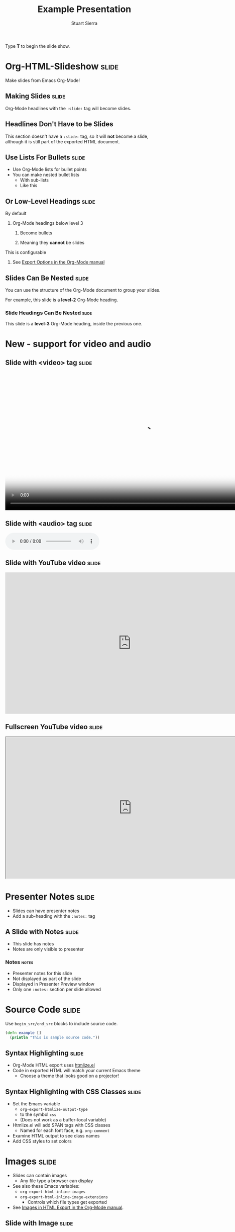 #+TITLE: Example Presentation
#+AUTHOR: Stuart Sierra
#+BEGIN_EXPORT HTML
<p>Type <strong>T</strong> to begin the slide show.</p>
#+END_EXPORT

* Org-HTML-Slideshow                                                  :slide:

Make slides from Emacs Org-Mode!

** Making Slides                                                      :slide:

Org-Mode headlines with the =:slide:= tag will become slides.

** Headlines Don't Have to be Slides

This section doesn't have a =:slide:= tag, so it will *not* become a slide, although it is still part of the exported HTML document.

** Use Lists For Bullets                                              :slide:

- Use Org-Mode lists for bullet points
- You can make nested bullet lists
  - With sub-lists
  - Like this

** Or Low-Level Headings                                              :slide:

**** By default
***** Org-Mode headings below level 3
****** Become bullets
****** Meaning they *cannot* be slides
**** This is configurable
***** See [[http://orgmode.org/manual/Export-options.html][Export Options in the Org-Mode manual]]

** Slides Can Be Nested                                               :slide:

You can use the structure of the Org-Mode document to group your slides.

For example, this slide is a *level-2* Org-Mode heading.

*** Slide Headings Can Be Nested                                      :slide:

This slide is a *level-3* Org-Mode heading, inside the previous one.

* New - support for video and audio
** Slide with <video> tag                                             :slide:
#+BEGIN_EXPORT HTML
<video width="880" preload="auto" controls poster="src/img/poster.jpg">
  <source src="src/media/video.mp4">
  Browser doesn't support HTML5 video.
</video>
#+END_export

** Slide with <audio> tag                                             :slide:
#+BEGIN_EXPORT HTML
<audio preload="auto" controls>
  <source src="src/media/audio.mp3">
  Browser doesn't support HTML5 audio.
</audio>
#+END_export


** Slide with YouTube video                                           :slide:

#+BEGIN_EXPORT HTML
<iframe class="ytvid" width="800" height="450" src="https://www.youtube.com/embed/9zSVu76AX3I" frameborder="0" allowfullscreen></iframe>
#+END_export

** Fullscreen YouTube video  :slide:

#+BEGIN_EXPORT HTML
<div class="video-background">
  <div class="video-foreground">
<iframe class="ytvid" width="800" height="450" src="https://www.youtube.com/embed/9zSVu76AX3I" allowfullscreen></iframe>

</div>
 </div>



#+END_export

* Presenter Notes                                                     :slide:

- Slides can have presenter notes
- Add a sub-heading with the =:notes:= tag

** A Slide with Notes                                                 :slide:

- This slide has notes
- Notes are only visible to presenter

*** Notes                                                             :notes:

- Presenter notes for this slide
- Not displayed as part of the slide
- Displayed in Presenter Preview window
- Only one =:notes:= section per slide allowed

* Source Code                                                         :slide:

Use =begin_src/end_src= blocks to include source code.

#+begin_src clojure
  (defn example []
    (println "This is sample source code."))
#+end_src

** Syntax Highlighting                                                :slide:

- Org-Mode HTML export uses [[http://www.emacswiki.org/emacs/Htmlize][htmlize.el]]
- Code in exported HTML will match your current Emacs theme
  - Choose a theme that looks good on a projector!

** Syntax Highlighting with CSS Classes                               :slide:

- Set the Emacs variable
  - =org-export-htmlize-output-type=
  - to the symbol =css=
  - (Does not work as a buffer-local variable)
- Htmlize.el will add SPAN tags with CSS classes
  - Named for each font face, e.g. =org-comment=
- Examine HTML output to see class names
- Add CSS styles to set colors

* Images                                                              :slide:

- Slides can contain images
  - Any file type a browser can display
- See also these Emacs variables:
  - =org-export-html-inline-images=
  - =org-export-html-inline-image-extensions=
    - Controls which file types get exported
- See [[http://orgmode.org/manual/Images-in-HTML-export.html][Images in HTML Export in the Org-Mode manual]].

** Slide with Image                                                   :slide:

Make a =file:= link with the path to the image and no link text.

[[file:example-image.svg]]

This example image is public-domain [[http://openclipart.org/detail/165554/geodesic_dome-by-yoderj][clip art by Josiah / yoderj]].

* Styling                                                             :slide:

- Use CSS styles to control appearance of slides
- Extra tags on a slide become extra CSS classes on its HTML

** Org-Mode Tag as CSS Class                          :slide:blue_background:

- This slide has the =:blue_background:= tag
  - Which is a class defined in =projection.css=
- Make up your own tags
  - Add them to the CSS file

* Placing Stylesheets/JavaScript                                      :slide:

Include the stylesheets and JavaScript at the *bottom* of your Org-Mode file.

They must go at the bottom because the Google Closure Library does not support an on-DOM-ready event. See the [[http://groups.google.com/group/closure-library-discuss/browse_thread/thread/1beecbb5d6afcb41/075c536259653946][Closure mailing list discussion]] for an explanation.

** Warning About Hidden Headlines                                     :slide:

Stylesheets and JavaScript will *not* be loaded if the *last* headline in your Org-Mode file is hidden by any of:

- =COMMENT= at the start of the heading
- =#+COMMENT= at the start of the line
- =:noexport:= tag, or missing =:export:= tag

See [[http://orgmode.org/manual/Comment-lines.html][Comment lines]] and [[http://orgmode.org/manual/Selective-export.html][Selective export]] in the Org-Mode manual for details.

** The End                                                            :slide:

Sometimes it's safest to add an "empty" heading at the end of your document to make sure the stylesheets and JavaScript are included.

* Setup
#+OPTIONS: num:nil toc:nil tags:t
#+TAGS: slide(s)

#+HTML_HEAD_EXTRA: <link rel="stylesheet" type="text/css" href="src/css/common.css" />
#+HTML_HEAD_EXTRA: <link rel="stylesheet" type="text/css" href="src/css/projection.css" media="projection" />
#+HTML_HEAD_EXTRA: <link rel="stylesheet" type="text/css" href="src/css/presenter.css" media="presenter" />

#+BEGIN_EXPORT HTML
<script type="text/javascript" src="out/development/org-html-slideshow.js"></script>
#+END_EXPORT

# Local Variables:
# org-html-head-include-default-style: nil
# org-html-head-include-scripts: nil
# buffer-file-coding-system: utf-8-unix
# eval: (define-key org-mode-map (kbd ":") 'insert-colon)
# End:
